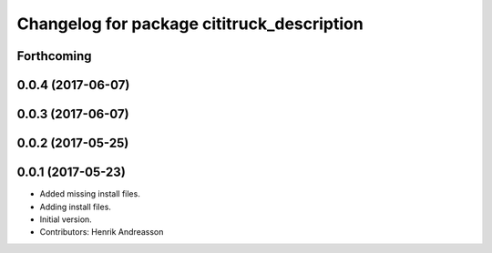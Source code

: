 ^^^^^^^^^^^^^^^^^^^^^^^^^^^^^^^^^^^^^^^^^^^
Changelog for package cititruck_description
^^^^^^^^^^^^^^^^^^^^^^^^^^^^^^^^^^^^^^^^^^^

Forthcoming
-----------

0.0.4 (2017-06-07)
------------------

0.0.3 (2017-06-07)
------------------

0.0.2 (2017-05-25)
------------------

0.0.1 (2017-05-23)
------------------
* Added missing install files.
* Adding install files.
* Initial version.
* Contributors: Henrik Andreasson

